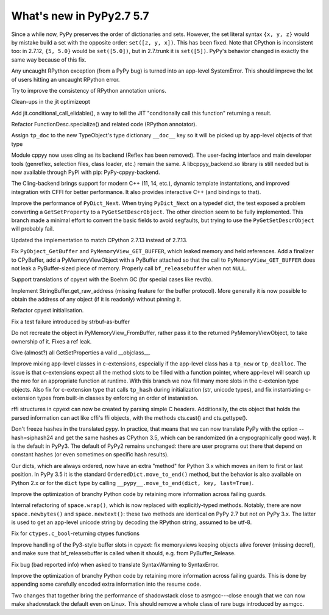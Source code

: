 =========================
What's new in PyPy2.7 5.7
=========================

.. this is a revision shortly after release-pypy2.7-v5.6
.. startrev: 7e9787939641


Since a while now, PyPy preserves the order of dictionaries and sets.
However, the set literal syntax ``{x, y, z}`` would by mistake build a
set with the opposite order: ``set([z, y, x])``.  This has been fixed.
Note that CPython is inconsistent too: in 2.7.12, ``{5, 5.0}`` would be
``set([5.0])``, but in 2.7.trunk it is ``set([5])``.  PyPy's behavior
changed in exactly the same way because of this fix.



.. branch: rpython-error-to-systemerror

Any uncaught RPython exception (from a PyPy bug) is turned into an
app-level SystemError.  This should improve the lot of users hitting an
uncaught RPython error.

.. branch: union-side-effects-2

Try to improve the consistency of RPython annotation unions.

.. branch: pytest-2.9.2

.. branch: clean-exported-state

Clean-ups in the jit optimizeopt

.. branch: conditional_call_value_4

Add jit.conditional_call_elidable(), a way to tell the JIT "conditonally
call this function" returning a result.

.. branch: desc-specialize

Refactor FunctionDesc.specialize() and related code (RPython annotator).

.. branch: raw-calloc

.. branch: issue2446

Assign ``tp_doc`` to the new TypeObject's type dictionary ``__doc__`` key
so it will be picked up by app-level objects of that type

.. branch: cling-support

Module cppyy now uses cling as its backend (Reflex has been removed). The
user-facing interface and main developer tools (genreflex, selection files,
class loader, etc.) remain the same.  A libcppyy_backend.so library is still
needed but is now available through PyPI with pip: PyPy-cppyy-backend.

The Cling-backend brings support for modern C++ (11, 14, etc.), dynamic
template instantations, and improved integration with CFFI for better
performance.  It also provides interactive C++ (and bindings to that).

.. branch: better-PyDict_Next

Improve the performance of ``PyDict_Next``. When trying ``PyDict_Next`` on a
typedef dict, the test exposed a problem converting a ``GetSetProperty`` to a
``PyGetSetDescrObject``. The other direction seem to be fully implemented.
This branch made a minimal effort to convert the basic fields to avoid
segfaults, but trying to use the ``PyGetSetDescrObject`` will probably fail.

.. branch: stdlib-2.7.13

Updated the implementation to match CPython 2.7.13 instead of 2.7.13.

.. branch: issue2444

Fix ``PyObject_GetBuffer`` and ``PyMemoryView_GET_BUFFER``, which leaked
memory and held references. Add a finalizer to CPyBuffer, add a
PyMemoryViewObject with a PyBuffer attached so that the call to 
``PyMemoryView_GET_BUFFER`` does not leak a PyBuffer-sized piece of memory.
Properly call ``bf_releasebuffer`` when not ``NULL``.

.. branch: boehm-rawrefcount

Support translations of cpyext with the Boehm GC (for special cases like
revdb).

.. branch: strbuf-as-buffer

Implement StringBuffer.get_raw_address (missing feature for the buffer protocol).
More generally it is now possible to obtain the address of any object (if it
is readonly) without pinning it.

.. branch: cpyext-cleanup
.. branch: api_func-refactor

Refactor cpyext initialisation.

.. branch: cpyext-from2

Fix a test failure introduced by strbuf-as-buffer

.. branch: cpyext-FromBuffer

Do not recreate the object in PyMemoryView_FromBuffer, rather pass it to
the returned PyMemoryViewObject, to take ownership of it. Fixes a ref leak.

.. branch: issue2464

Give (almost?) all GetSetProperties a valid __objclass__.

.. branch: TreeStain/fixed-typo-line-29-mostly-to-most-1484469416419
.. branch: TreeStain/main-lines-changed-in-l77-l83-made-para-1484471558033

.. branch: missing-tp_new

Improve mixing app-level classes in c-extensions, especially if the app-level
class has a ``tp_new`` or ``tp_dealloc``. The issue is that c-extensions expect
all the method slots to be filled with a function pointer, where app-level will
search up the mro for an appropriate function at runtime. With this branch we
now fill many more slots in the c-extenion type objects.
Also fix for c-extension type that calls ``tp_hash`` during initialization
(str, unicode types), and fix instantiating c-extension types from built-in
classes by enforcing an order of instaniation.

.. branch: rffi-parser-2

rffi structures in cpyext can now be created by parsing simple C headers.
Additionally, the cts object that holds the parsed information can act like
cffi's ffi objects, with the methods cts.cast() and cts.gettype().

.. branch: rpython-hash

Don't freeze hashes in the translated pypy.  In practice, that means
that we can now translate PyPy with the option --hash=siphash24 and get
the same hashes as CPython 3.5, which can be randomized (in a
crypographically good way).  It is the default in PyPy3.  The default of
PyPy2 remains unchanged: there are user programs out there that depend
on constant hashes (or even sometimes on specific hash results).

.. branch: dict-move-to-end

Our dicts, which are always ordered, now have an extra "method" for
Python 3.x which moves an item to first or last position.  In PyPy 3.5
it is the standard ``OrderedDict.move_to_end()`` method, but the
behavior is also available on Python 2.x or for the ``dict`` type by
calling ``__pypy__.move_to_end(dict, key, last=True)``.


.. branch optinfo-into-bridges-3

Improve the optimization of branchy Python code by retaining more information
across failing guards.


.. branch: space-newtext

Internal refactoring of ``space.wrap()``, which is now replaced with
explicitly-typed methods.  Notably, there are now ``space.newbytes()``
and ``space.newtext()``: these two methods are identical on PyPy 2.7 but
not on PyPy 3.x.  The latter is used to get an app-level unicode string
by decoding the RPython string, assumed to be utf-8.

.. branch: space-wrap

.. branch: fix_bool_restype

Fix for ``ctypes.c_bool``-returning ctypes functions

.. branch: fix-cpyext-releasebuffer

Improve handling of the Py3-style buffer slots in cpyext: fix memoryviews
keeping objects alive forever (missing decref), and make sure that
bf_releasebuffer is called when it should, e.g. from PyBuffer_Release.

.. branch: fix-global

Fix bug (bad reported info) when asked to translate SyntaxWarning to
SyntaxError.

.. branch: optinfo-into-bridges-3

Improve the optimization of branchy Python code by retaining more
information across failing guards. This is done by appending some
carefully encoded extra information into the resume code.

.. branch: shadowstack-perf-2

Two changes that together bring the performance of shadowstack close to
asmgcc---close enough that we can now make shadowstack the default even
on Linux.  This should remove a whole class of rare bugs introduced by
asmgcc.

.. branch: fniephaus/fix-typo-1488123166752
